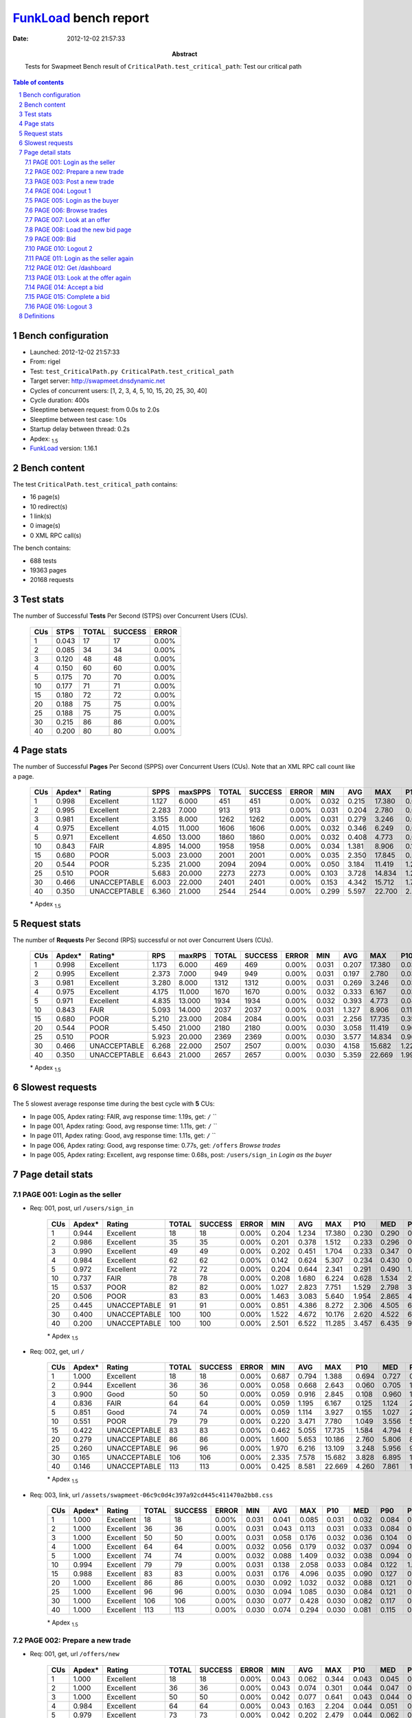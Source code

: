 ======================
FunkLoad_ bench report
======================


:date: 2012-12-02 21:57:33
:abstract: Tests for Swapmeet
           Bench result of ``CriticalPath.test_critical_path``: 
           Test our critical path

.. _FunkLoad: http://funkload.nuxeo.org/
.. sectnum::    :depth: 2
.. contents:: Table of contents
.. |APDEXT| replace:: \ :sub:`1.5`

Bench configuration
-------------------

* Launched: 2012-12-02 21:57:33
* From: rigel
* Test: ``test_CriticalPath.py CriticalPath.test_critical_path``
* Target server: http://swapmeet.dnsdynamic.net
* Cycles of concurrent users: [1, 2, 3, 4, 5, 10, 15, 20, 25, 30, 40]
* Cycle duration: 400s
* Sleeptime between request: from 0.0s to 2.0s
* Sleeptime between test case: 1.0s
* Startup delay between thread: 0.2s
* Apdex: |APDEXT|
* FunkLoad_ version: 1.16.1


Bench content
-------------

The test ``CriticalPath.test_critical_path`` contains: 

* 16 page(s)
* 10 redirect(s)
* 1 link(s)
* 0 image(s)
* 0 XML RPC call(s)

The bench contains:

* 688 tests
* 19363 pages
* 20168 requests


Test stats
----------

The number of Successful **Tests** Per Second (STPS) over Concurrent Users (CUs).

 .. image:: tests.png

 ================== ================== ================== ================== ==================
                CUs               STPS              TOTAL            SUCCESS              ERROR
 ================== ================== ================== ================== ==================
                  1              0.043                 17                 17             0.00%
                  2              0.085                 34                 34             0.00%
                  3              0.120                 48                 48             0.00%
                  4              0.150                 60                 60             0.00%
                  5              0.175                 70                 70             0.00%
                 10              0.177                 71                 71             0.00%
                 15              0.180                 72                 72             0.00%
                 20              0.188                 75                 75             0.00%
                 25              0.188                 75                 75             0.00%
                 30              0.215                 86                 86             0.00%
                 40              0.200                 80                 80             0.00%
 ================== ================== ================== ================== ==================



Page stats
----------

The number of Successful **Pages** Per Second (SPPS) over Concurrent Users (CUs).
Note that an XML RPC call count like a page.

 .. image:: pages_spps.png
 .. image:: pages.png

 ================== ================== ================== ================== ================== ================== ================== ================== ================== ================== ================== ================== ================== ================== ==================
                CUs             Apdex*             Rating               SPPS            maxSPPS              TOTAL            SUCCESS              ERROR                MIN                AVG                MAX                P10                MED                P90                P95
 ================== ================== ================== ================== ================== ================== ================== ================== ================== ================== ================== ================== ================== ================== ==================
                  1              0.998          Excellent              1.127              6.000                451                451             0.00%              0.032              0.215             17.380              0.035              0.054              0.696              0.767
                  2              0.995          Excellent              2.283              7.000                913                913             0.00%              0.031              0.204              2.780              0.036              0.065              0.493              0.876
                  3              0.981          Excellent              3.155              8.000               1262               1262             0.00%              0.031              0.279              3.246              0.037              0.081              0.823              1.341
                  4              0.975          Excellent              4.015             11.000               1606               1606             0.00%              0.032              0.346              6.249              0.041              0.125              1.022              1.523
                  5              0.971          Excellent              4.650             13.000               1860               1860             0.00%              0.032              0.408              4.773              0.045              0.170              1.150              1.669
                 10              0.843               FAIR              4.895             14.000               1958               1958             0.00%              0.034              1.381              8.906              0.142              0.888              3.508              4.989
                 15              0.680               POOR              5.003             23.000               2001               2001             0.00%              0.035              2.350             17.845              0.522              1.828              4.866              6.527
                 20              0.544               POOR              5.235             21.000               2094               2094             0.00%              0.050              3.184             11.419              1.252              2.701              5.869              7.342
                 25              0.510               POOR              5.683             20.000               2273               2273             0.00%              0.103              3.728             14.834              1.255              3.257              7.012              8.215
                 30              0.466       UNACCEPTABLE              6.003             22.000               2401               2401             0.00%              0.153              4.342             15.712              1.729              3.980              7.343              8.992
                 40              0.350       UNACCEPTABLE              6.360             21.000               2544               2544             0.00%              0.299              5.597             22.700              2.297              4.890              9.710             11.018
 ================== ================== ================== ================== ================== ================== ================== ================== ================== ================== ================== ================== ================== ================== ==================

 \* Apdex |APDEXT|

Request stats
-------------

The number of **Requests** Per Second (RPS) successful or not over Concurrent Users (CUs).

 .. image:: requests_rps.png
 .. image:: requests.png

 ================== ================== ================== ================== ================== ================== ================== ================== ================== ================== ================== ================== ================== ================== ==================
                CUs             Apdex*            Rating*                RPS             maxRPS              TOTAL            SUCCESS              ERROR                MIN                AVG                MAX                P10                MED                P90                P95
 ================== ================== ================== ================== ================== ================== ================== ================== ================== ================== ================== ================== ================== ================== ==================
                  1              0.998          Excellent              1.173              6.000                469                469             0.00%              0.031              0.207             17.380              0.034              0.053              0.693              0.750
                  2              0.995          Excellent              2.373              7.000                949                949             0.00%              0.031              0.197              2.780              0.035              0.062              0.481              0.872
                  3              0.981          Excellent              3.280              8.000               1312               1312             0.00%              0.031              0.269              3.246              0.036              0.074              0.781              1.326
                  4              0.975          Excellent              4.175             11.000               1670               1670             0.00%              0.032              0.333              6.167              0.039              0.119              0.976              1.503
                  5              0.971          Excellent              4.835             13.000               1934               1934             0.00%              0.032              0.393              4.773              0.042              0.155              1.119              1.606
                 10              0.843               FAIR              5.093             14.000               2037               2037             0.00%              0.031              1.327              8.906              0.114              0.840              3.382              4.949
                 15              0.680               POOR              5.210             23.000               2084               2084             0.00%              0.031              2.256             17.735              0.354              1.764              4.718              6.332
                 20              0.544               POOR              5.450             21.000               2180               2180             0.00%              0.030              3.058             11.419              0.969              2.640              5.758              7.320
                 25              0.510               POOR              5.923             20.000               2369               2369             0.00%              0.030              3.577             14.834              0.962              3.145              6.946              8.087
                 30              0.466       UNACCEPTABLE              6.268             22.000               2507               2507             0.00%              0.030              4.158             15.682              1.221              3.870              7.276              8.874
                 40              0.350       UNACCEPTABLE              6.643             21.000               2657               2657             0.00%              0.030              5.359             22.669              1.993              4.762              9.665             10.984
 ================== ================== ================== ================== ================== ================== ================== ================== ================== ================== ================== ================== ================== ================== ==================

 \* Apdex |APDEXT|

Slowest requests
----------------

The 5 slowest average response time during the best cycle with **5** CUs:

* In page 005, Apdex rating: FAIR, avg response time: 1.19s, get: ``/``
  ``
* In page 001, Apdex rating: Good, avg response time: 1.11s, get: ``/``
  ``
* In page 011, Apdex rating: Good, avg response time: 1.11s, get: ``/``
  ``
* In page 006, Apdex rating: Good, avg response time: 0.77s, get: ``/offers``
  `Browse trades`
* In page 005, Apdex rating: Excellent, avg response time: 0.68s, post: ``/users/sign_in``
  `Login as the buyer`

Page detail stats
-----------------


PAGE 001: Login as the seller
~~~~~~~~~~~~~~~~~~~~~~~~~~~~~

* Req: 001, post, url ``/users/sign_in``

     .. image:: request_001.001.png

     ================== ================== ================== ================== ================== ================== ================== ================== ================== ================== ================== ================== ==================
                    CUs             Apdex*             Rating              TOTAL            SUCCESS              ERROR                MIN                AVG                MAX                P10                MED                P90                P95
     ================== ================== ================== ================== ================== ================== ================== ================== ================== ================== ================== ================== ==================
                      1              0.944          Excellent                 18                 18             0.00%              0.204              1.234             17.380              0.230              0.290              0.419             17.380
                      2              0.986          Excellent                 35                 35             0.00%              0.201              0.378              1.512              0.233              0.296              0.481              0.613
                      3              0.990          Excellent                 49                 49             0.00%              0.202              0.451              1.704              0.233              0.347              0.942              0.997
                      4              0.984          Excellent                 62                 62             0.00%              0.142              0.624              5.307              0.234              0.430              0.933              1.113
                      5              0.972          Excellent                 72                 72             0.00%              0.204              0.644              2.341              0.291              0.490              1.172              1.522
                     10              0.737               FAIR                 78                 78             0.00%              0.208              1.680              6.224              0.628              1.534              2.916              3.287
                     15              0.537               POOR                 82                 82             0.00%              1.027              2.823              7.751              1.529              2.798              3.952              4.691
                     20              0.506               POOR                 83                 83             0.00%              1.463              3.083              5.640              1.954              2.865              4.423              4.816
                     25              0.445       UNACCEPTABLE                 91                 91             0.00%              0.851              4.386              8.272              2.306              4.505              6.421              7.078
                     30              0.400       UNACCEPTABLE                100                100             0.00%              1.522              4.672             10.176              2.620              4.522              6.940              7.351
                     40              0.200       UNACCEPTABLE                100                100             0.00%              2.501              6.522             11.285              3.457              6.435              9.491             10.416
     ================== ================== ================== ================== ================== ================== ================== ================== ================== ================== ================== ================== ==================

     \* Apdex |APDEXT|
* Req: 002, get, url ``/``

     .. image:: request_001.002.png

     ================== ================== ================== ================== ================== ================== ================== ================== ================== ================== ================== ================== ==================
                    CUs             Apdex*             Rating              TOTAL            SUCCESS              ERROR                MIN                AVG                MAX                P10                MED                P90                P95
     ================== ================== ================== ================== ================== ================== ================== ================== ================== ================== ================== ================== ==================
                      1              1.000          Excellent                 18                 18             0.00%              0.687              0.794              1.388              0.694              0.727              0.955              1.388
                      2              0.944          Excellent                 36                 36             0.00%              0.058              0.668              2.643              0.060              0.705              1.552              1.649
                      3              0.900               Good                 50                 50             0.00%              0.059              0.916              2.845              0.108              0.960              1.878              2.466
                      4              0.836               FAIR                 64                 64             0.00%              0.059              1.195              6.167              0.125              1.124              2.052              2.379
                      5              0.851               Good                 74                 74             0.00%              0.059              1.114              3.927              0.155              1.027              2.613              3.083
                     10              0.551               POOR                 79                 79             0.00%              0.220              3.471              7.780              1.049              3.556              5.995              6.532
                     15              0.422       UNACCEPTABLE                 83                 83             0.00%              0.462              5.055             17.735              1.584              4.794              8.912             10.313
                     20              0.279       UNACCEPTABLE                 86                 86             0.00%              1.600              5.653             10.186              2.760              5.806              8.449              9.140
                     25              0.260       UNACCEPTABLE                 96                 96             0.00%              1.970              6.216             13.109              3.248              5.956              9.844             11.234
                     30              0.165       UNACCEPTABLE                106                106             0.00%              2.335              7.578             15.682              3.828              6.895             11.330             13.663
                     40              0.146       UNACCEPTABLE                113                113             0.00%              0.425              8.581             22.669              4.260              7.861             13.992             15.580
     ================== ================== ================== ================== ================== ================== ================== ================== ================== ================== ================== ================== ==================

     \* Apdex |APDEXT|
* Req: 003, link, url ``/assets/swapmeet-06c9c0d4c397a92cd445c411470a2bb8.css``

     .. image:: request_001.003.png

     ================== ================== ================== ================== ================== ================== ================== ================== ================== ================== ================== ================== ==================
                    CUs             Apdex*             Rating              TOTAL            SUCCESS              ERROR                MIN                AVG                MAX                P10                MED                P90                P95
     ================== ================== ================== ================== ================== ================== ================== ================== ================== ================== ================== ================== ==================
                      1              1.000          Excellent                 18                 18             0.00%              0.031              0.041              0.085              0.031              0.032              0.084              0.085
                      2              1.000          Excellent                 36                 36             0.00%              0.031              0.043              0.113              0.031              0.033              0.084              0.097
                      3              1.000          Excellent                 50                 50             0.00%              0.031              0.058              0.176              0.032              0.036              0.104              0.111
                      4              1.000          Excellent                 64                 64             0.00%              0.032              0.056              0.179              0.032              0.037              0.094              0.116
                      5              1.000          Excellent                 74                 74             0.00%              0.032              0.088              1.409              0.032              0.038              0.094              0.115
                     10              0.994          Excellent                 79                 79             0.00%              0.031              0.138              2.058              0.033              0.084              0.122              1.034
                     15              0.988          Excellent                 83                 83             0.00%              0.031              0.176              4.096              0.035              0.090              0.127              0.226
                     20              1.000          Excellent                 86                 86             0.00%              0.030              0.092              1.032              0.032              0.088              0.121              0.122
                     25              1.000          Excellent                 96                 96             0.00%              0.030              0.094              1.085              0.030              0.084              0.121              0.231
                     30              1.000          Excellent                106                106             0.00%              0.030              0.077              0.428              0.030              0.082              0.117              0.202
                     40              1.000          Excellent                113                113             0.00%              0.030              0.074              0.294              0.030              0.081              0.115              0.120
     ================== ================== ================== ================== ================== ================== ================== ================== ================== ================== ================== ================== ==================

     \* Apdex |APDEXT|

PAGE 002: Prepare a new trade
~~~~~~~~~~~~~~~~~~~~~~~~~~~~~

* Req: 001, get, url ``/offers/new``

     .. image:: request_002.001.png

     ================== ================== ================== ================== ================== ================== ================== ================== ================== ================== ================== ================== ==================
                    CUs             Apdex*             Rating              TOTAL            SUCCESS              ERROR                MIN                AVG                MAX                P10                MED                P90                P95
     ================== ================== ================== ================== ================== ================== ================== ================== ================== ================== ================== ================== ==================
                      1              1.000          Excellent                 18                 18             0.00%              0.043              0.062              0.344              0.043              0.045              0.050              0.344
                      2              1.000          Excellent                 36                 36             0.00%              0.043              0.074              0.301              0.044              0.047              0.202              0.219
                      3              1.000          Excellent                 50                 50             0.00%              0.042              0.077              0.641              0.043              0.044              0.120              0.150
                      4              0.984          Excellent                 64                 64             0.00%              0.043              0.163              2.204              0.044              0.051              0.300              0.413
                      5              0.979          Excellent                 73                 73             0.00%              0.042              0.202              2.479              0.044              0.062              0.274              0.764
                     10              0.963          Excellent                 80                 80             0.00%              0.044              0.730              2.897              0.150              0.652              1.489              1.960
                     15              0.738               FAIR                 84                 84             0.00%              0.053              1.683              6.769              0.436              1.530              2.988              3.647
                     20              0.570               POOR                 86                 86             0.00%              0.295              2.534              5.698              1.278              2.446              3.780              4.629
                     25              0.560               POOR                100                100             0.00%              0.524              3.069              7.604              1.133              2.714              5.944              6.676
                     30              0.403       UNACCEPTABLE                108                108             0.00%              1.187              4.596             10.218              2.267              4.481              7.171              7.498
                     40              0.297       UNACCEPTABLE                118                118             0.00%              1.191              6.360             16.170              3.010              5.338             11.093             13.547
     ================== ================== ================== ================== ================== ================== ================== ================== ================== ================== ================== ================== ==================

     \* Apdex |APDEXT|

PAGE 003: Post a new trade
~~~~~~~~~~~~~~~~~~~~~~~~~~

* Req: 001, post, url ``/offers``

     .. image:: request_003.001.png

     ================== ================== ================== ================== ================== ================== ================== ================== ================== ================== ================== ================== ==================
                    CUs             Apdex*             Rating              TOTAL            SUCCESS              ERROR                MIN                AVG                MAX                P10                MED                P90                P95
     ================== ================== ================== ================== ================== ================== ================== ================== ================== ================== ================== ================== ==================
                      1              1.000          Excellent                 18                 18             0.00%              0.056              0.131              0.666              0.056              0.062              0.247              0.666
                      2              1.000          Excellent                 36                 36             0.00%              0.055              0.123              0.807              0.057              0.062              0.237              0.311
                      3              1.000          Excellent                 49                 49             0.00%              0.056              0.145              1.336              0.057              0.064              0.284              0.773
                      4              0.992          Excellent                 64                 64             0.00%              0.055              0.237              1.867              0.057              0.139              0.580              0.758
                      5              0.986          Excellent                 72                 72             0.00%              0.056              0.284              3.641              0.058              0.119              0.553              0.638
                     10              0.900               Good                 80                 80             0.00%              0.059              1.048              5.480              0.232              0.942              2.227              2.665
                     15              0.714               FAIR                 84                 84             0.00%              0.090              1.792              6.974              0.237              1.805              3.102              3.624
                     20              0.547               POOR                 85                 85             0.00%              0.361              2.768              7.055              1.478              2.572              4.313              4.988
                     25              0.540               POOR                100                100             0.00%              0.560              2.965              8.037              1.274              2.831              4.996              6.972
                     30              0.476       UNACCEPTABLE                104                104             0.00%              0.936              4.063              9.190              2.039              4.012              6.095              6.985
                     40              0.300       UNACCEPTABLE                120                120             0.00%              1.530              5.837             16.656              2.421              5.306              9.703             10.991
     ================== ================== ================== ================== ================== ================== ================== ================== ================== ================== ================== ================== ==================

     \* Apdex |APDEXT|
* Req: 002, get, url ``/offers/116269``

     .. image:: request_003.002.png

     ================== ================== ================== ================== ================== ================== ================== ================== ================== ================== ================== ================== ==================
                    CUs             Apdex*             Rating              TOTAL            SUCCESS              ERROR                MIN                AVG                MAX                P10                MED                P90                P95
     ================== ================== ================== ================== ================== ================== ================== ================== ================== ================== ================== ================== ==================
                      1              1.000          Excellent                 18                 18             0.00%              0.044              0.060              0.104              0.045              0.049              0.098              0.104
                      2              1.000          Excellent                 36                 36             0.00%              0.044              0.097              0.304              0.044              0.051              0.244              0.288
                      3              1.000          Excellent                 49                 49             0.00%              0.044              0.126              0.874              0.045              0.049              0.304              0.433
                      4              1.000          Excellent                 64                 64             0.00%              0.044              0.162              1.158              0.045              0.095              0.398              0.488
                      5              1.000          Excellent                 72                 72             0.00%              0.045              0.154              0.667              0.045              0.127              0.292              0.500
                     10              0.950          Excellent                 80                 80             0.00%              0.053              0.816              2.336              0.181              0.684              1.551              2.157
                     15              0.738               FAIR                 82                 82             0.00%              0.049              1.719              7.204              0.223              1.592              3.360              4.370
                     20              0.576               POOR                 85                 85             0.00%              0.117              2.829              7.897              1.200              2.736              4.972              5.375
                     25              0.595               POOR                100                100             0.00%              0.542              2.897              7.553              1.024              2.677              5.586              6.952
                     30              0.515               POOR                 98                 98             0.00%              0.710              3.519              8.311              1.258              3.305              6.241              7.052
                     40              0.358       UNACCEPTABLE                120                120             0.00%              0.406              5.046             13.401              1.964              4.258              9.523             10.204
     ================== ================== ================== ================== ================== ================== ================== ================== ================== ================== ================== ================== ==================

     \* Apdex |APDEXT|

PAGE 004: Logout 1
~~~~~~~~~~~~~~~~~~

* Req: 001, get, url ``/logout``

     .. image:: request_004.001.png

     ================== ================== ================== ================== ================== ================== ================== ================== ================== ================== ================== ================== ==================
                    CUs             Apdex*             Rating              TOTAL            SUCCESS              ERROR                MIN                AVG                MAX                P10                MED                P90                P95
     ================== ================== ================== ================== ================== ================== ================== ================== ================== ================== ================== ================== ==================
                      1              1.000          Excellent                 18                 18             0.00%              0.032              0.044              0.187              0.033              0.034              0.053              0.187
                      2              1.000          Excellent                 36                 36             0.00%              0.031              0.076              1.145              0.033              0.035              0.098              0.134
                      3              0.980          Excellent                 49                 49             0.00%              0.031              0.142              2.059              0.033              0.039              0.158              0.249
                      4              1.000          Excellent                 64                 64             0.00%              0.033              0.081              0.674              0.034              0.040              0.204              0.254
                      5              0.993          Excellent                 72                 72             0.00%              0.032              0.190              2.130              0.036              0.072              0.465              0.618
                     10              0.937               Good                 79                 79             0.00%              0.034              0.710              3.541              0.096              0.422              1.817              2.589
                     15              0.759               FAIR                 81                 81             0.00%              0.035              1.658              6.897              0.103              1.383              3.023              4.543
                     20              0.639               POOR                 83                 83             0.00%              0.050              2.383              5.186              0.418              2.306              4.301              4.738
                     25              0.630               POOR                100                100             0.00%              0.165              2.588              7.596              0.664              2.367              5.551              6.838
                     30              0.582               POOR                 92                 92             0.00%              0.579              2.847              7.452              1.100              2.343              5.863              6.254
                     40              0.429       UNACCEPTABLE                120                120             0.00%              0.816              4.434             12.254              1.826              3.873              8.956              9.715
     ================== ================== ================== ================== ================== ================== ================== ================== ================== ================== ================== ================== ==================

     \* Apdex |APDEXT|
* Req: 002, get, url ``/login``

     .. image:: request_004.002.png

     ================== ================== ================== ================== ================== ================== ================== ================== ================== ================== ================== ================== ==================
                    CUs             Apdex*             Rating              TOTAL            SUCCESS              ERROR                MIN                AVG                MAX                P10                MED                P90                P95
     ================== ================== ================== ================== ================== ================== ================== ================== ================== ================== ================== ================== ==================
                      1              1.000          Excellent                 18                 18             0.00%              0.034              0.038              0.050              0.035              0.036              0.046              0.050
                      2              1.000          Excellent                 36                 36             0.00%              0.033              0.069              0.377              0.034              0.037              0.188              0.282
                      3              1.000          Excellent                 49                 49             0.00%              0.034              0.108              1.056              0.035              0.043              0.251              0.381
                      4              1.000          Excellent                 64                 64             0.00%              0.035              0.098              0.403              0.035              0.046              0.227              0.306
                      5              1.000          Excellent                 72                 72             0.00%              0.035              0.169              1.276              0.037              0.108              0.367              0.552
                     10              0.981          Excellent                 79                 79             0.00%              0.045              0.579              1.957              0.108              0.396              1.326              1.472
                     15              0.765               FAIR                 81                 81             0.00%              0.037              1.578              6.758              0.154              1.409              3.520              4.203
                     20              0.648               POOR                 81                 81             0.00%              0.052              2.239              5.904              0.571              2.133              4.045              4.790
                     25              0.670               POOR                100                100             0.00%              0.246              2.448              7.398              0.710              2.154              4.840              5.439
                     30              0.561               POOR                 90                 90             0.00%              0.334              2.928              7.885              1.132              2.685              5.761              6.374
                     40              0.358       UNACCEPTABLE                120                120             0.00%              1.448              4.795             11.168              1.985              3.934              9.665              9.984
     ================== ================== ================== ================== ================== ================== ================== ================== ================== ================== ================== ================== ==================

     \* Apdex |APDEXT|

PAGE 005: Login as the buyer
~~~~~~~~~~~~~~~~~~~~~~~~~~~~

* Req: 001, post, url ``/users/sign_in``

     .. image:: request_005.001.png

     ================== ================== ================== ================== ================== ================== ================== ================== ================== ================== ================== ================== ==================
                    CUs             Apdex*             Rating              TOTAL            SUCCESS              ERROR                MIN                AVG                MAX                P10                MED                P90                P95
     ================== ================== ================== ================== ================== ================== ================== ================== ================== ================== ================== ================== ==================
                      1              1.000          Excellent                 18                 18             0.00%              0.231              0.284              0.420              0.233              0.290              0.302              0.420
                      2              1.000          Excellent                 36                 36             0.00%              0.218              0.351              1.014              0.231              0.300              0.544              0.718
                      3              1.000          Excellent                 49                 49             0.00%              0.203              0.404              1.371              0.234              0.335              0.710              0.911
                      4              0.945          Excellent                 64                 64             0.00%              0.142              0.648              2.507              0.235              0.435              1.524              2.088
                      5              0.965          Excellent                 72                 72             0.00%              0.232              0.678              2.390              0.254              0.504              1.321              1.515
                     10              0.753               FAIR                 79                 79             0.00%              0.439              1.634              3.656              0.785              1.497              2.595              3.085
                     15              0.519               POOR                 80                 80             0.00%              1.106              2.973              8.033              1.533              2.735              4.437              6.332
                     20              0.487       UNACCEPTABLE                 80                 80             0.00%              0.488              3.633              6.548              2.216              3.571              5.522              5.978
                     25              0.449       UNACCEPTABLE                 98                 98             0.00%              0.985              4.252              8.702              2.324              4.096              6.982              7.870
                     30              0.367       UNACCEPTABLE                 90                 90             0.00%              1.946              5.271             14.377              3.411              4.953              7.575              8.276
                     40              0.252       UNACCEPTABLE                119                119             0.00%              2.538              6.455             12.229              3.430              5.943             10.405             11.477
     ================== ================== ================== ================== ================== ================== ================== ================== ================== ================== ================== ================== ==================

     \* Apdex |APDEXT|
* Req: 002, get, url ``/``

     .. image:: request_005.002.png

     ================== ================== ================== ================== ================== ================== ================== ================== ================== ================== ================== ================== ==================
                    CUs             Apdex*             Rating              TOTAL            SUCCESS              ERROR                MIN                AVG                MAX                P10                MED                P90                P95
     ================== ================== ================== ================== ================== ================== ================== ================== ================== ================== ================== ================== ==================
                      1              1.000          Excellent                 18                 18             0.00%              0.660              0.744              0.893              0.666              0.733              0.890              0.893
                      2              0.972          Excellent                 36                 36             0.00%              0.058              0.839              2.780              0.063              0.835              1.430              1.580
                      3              0.898               Good                 49                 49             0.00%              0.062              0.919              2.601              0.069              0.840              1.963              2.256
                      4              0.922               Good                 64                 64             0.00%              0.058              0.757              2.734              0.086              0.784              1.565              1.862
                      5              0.847               FAIR                 72                 72             0.00%              0.059              1.187              4.773              0.121              1.075              2.288              3.044
                     10              0.423       UNACCEPTABLE                 78                 78             0.00%              0.163              4.469              8.251              1.829              4.564              6.676              7.355
                     15              0.362       UNACCEPTABLE                 76                 76             0.00%              0.228              5.579             17.704              1.400              5.114             11.915             12.812
                     20              0.206       UNACCEPTABLE                 80                 80             0.00%              1.154              6.689             11.419              2.314              7.169              9.975             10.911
                     25              0.270       UNACCEPTABLE                 98                 98             0.00%              0.576              5.855             14.112              2.356              5.941              9.186             10.434
                     30              0.194       UNACCEPTABLE                 90                 90             0.00%              0.562              6.786             13.342              2.861              6.652             11.050             11.601
                     40              0.198       UNACCEPTABLE                116                116             0.00%              0.645              7.934             17.355              3.788              7.243             13.091             14.571
     ================== ================== ================== ================== ================== ================== ================== ================== ================== ================== ================== ================== ==================

     \* Apdex |APDEXT|

PAGE 006: Browse trades
~~~~~~~~~~~~~~~~~~~~~~~

* Req: 001, get, url ``/offers``

     .. image:: request_006.001.png

     ================== ================== ================== ================== ================== ================== ================== ================== ================== ================== ================== ================== ==================
                    CUs             Apdex*             Rating              TOTAL            SUCCESS              ERROR                MIN                AVG                MAX                P10                MED                P90                P95
     ================== ================== ================== ================== ================== ================== ================== ================== ================== ================== ================== ================== ==================
                      1              1.000          Excellent                 17                 17             0.00%              0.057              0.084              0.280              0.057              0.060              0.185              0.280
                      2              0.986          Excellent                 36                 36             0.00%              0.058              0.228              2.220              0.059              0.073              0.717              0.874
                      3              0.949          Excellent                 49                 49             0.00%              0.057              0.569              2.839              0.060              0.286              1.775              2.098
                      4              0.913               Good                 63                 63             0.00%              0.059              0.810              3.310              0.060              0.284              1.947              2.839
                      5              0.931               Good                 72                 72             0.00%              0.058              0.775              2.468              0.061              0.781              1.729              2.071
                     10              0.526               POOR                 77                 77             0.00%              0.335              3.825              8.906              0.673              3.996              5.963              6.587
                     15              0.407       UNACCEPTABLE                 75                 75             0.00%              0.182              5.015             13.747              1.297              4.863              8.732             12.396
                     20              0.181       UNACCEPTABLE                 80                 80             0.00%              0.907              6.516             10.859              2.593              7.138              9.520             10.054
                     25              0.209       UNACCEPTABLE                 98                 98             0.00%              1.157              6.308             12.514              2.203              6.789              9.703             10.791
                     30              0.183       UNACCEPTABLE                 90                 90             0.00%              2.024              6.652             14.811              3.042              6.937             10.347             11.686
                     40              0.221       UNACCEPTABLE                113                113             0.00%              2.186              7.437             16.540              3.754              6.778             12.712             13.617
     ================== ================== ================== ================== ================== ================== ================== ================== ================== ================== ================== ================== ==================

     \* Apdex |APDEXT|

PAGE 007: Look at an offer
~~~~~~~~~~~~~~~~~~~~~~~~~~

* Req: 001, get, url ``/offers/116267``

     .. image:: request_007.001.png

     ================== ================== ================== ================== ================== ================== ================== ================== ================== ================== ================== ================== ==================
                    CUs             Apdex*             Rating              TOTAL            SUCCESS              ERROR                MIN                AVG                MAX                P10                MED                P90                P95
     ================== ================== ================== ================== ================== ================== ================== ================== ================== ================== ================== ================== ==================
                      1              1.000          Excellent                 17                 17             0.00%              0.044              0.059              0.237              0.044              0.045              0.067              0.237
                      2              1.000          Excellent                 35                 35             0.00%              0.043              0.058              0.240              0.044              0.048              0.062              0.148
                      3              0.990          Excellent                 49                 49             0.00%              0.043              0.116              1.863              0.045              0.049              0.263              0.276
                      4              0.992          Excellent                 63                 63             0.00%              0.044              0.118              1.653              0.045              0.057              0.220              0.277
                      5              0.986          Excellent                 72                 72             0.00%              0.045              0.220              2.414              0.046              0.118              0.369              0.770
                     10              0.903               Good                 77                 77             0.00%              0.047              0.894              3.772              0.126              0.665              1.960              2.466
                     15              0.727               FAIR                 75                 75             0.00%              0.072              1.713              6.121              0.400              1.591              3.087              3.822
                     20              0.556               POOR                 80                 80             0.00%              0.796              2.895              5.324              1.413              2.879              4.358              4.936
                     25              0.495       UNACCEPTABLE                 91                 91             0.00%              0.912              3.376              7.405              1.524              3.042              6.250              6.926
                     30              0.450       UNACCEPTABLE                 90                 90             0.00%              0.975              4.231              7.607              2.207              4.334              6.659              7.128
                     40              0.333       UNACCEPTABLE                111                111             0.00%              2.002              5.294             10.664              3.239              4.757              8.057              8.339
     ================== ================== ================== ================== ================== ================== ================== ================== ================== ================== ================== ================== ==================

     \* Apdex |APDEXT|

PAGE 008: Load the new bid page
~~~~~~~~~~~~~~~~~~~~~~~~~~~~~~~

* Req: 001, get, url ``/offers/116267/bid``

     .. image:: request_008.001.png

     ================== ================== ================== ================== ================== ================== ================== ================== ================== ================== ================== ================== ==================
                    CUs             Apdex*             Rating              TOTAL            SUCCESS              ERROR                MIN                AVG                MAX                P10                MED                P90                P95
     ================== ================== ================== ================== ================== ================== ================== ================== ================== ================== ================== ================== ==================
                      1              1.000          Excellent                 17                 17             0.00%              0.047              0.050              0.058              0.047              0.049              0.052              0.058
                      2              1.000          Excellent                 35                 35             0.00%              0.046              0.076              0.317              0.048              0.051              0.116              0.240
                      3              0.990          Excellent                 49                 49             0.00%              0.046              0.115              1.812              0.048              0.050              0.179              0.221
                      4              0.992          Excellent                 63                 63             0.00%              0.046              0.161              1.998              0.047              0.053              0.211              0.428
                      5              0.993          Excellent                 71                 71             0.00%              0.047              0.196              2.081              0.049              0.105              0.429              0.514
                     10              0.935               Good                 77                 77             0.00%              0.048              0.775              2.722              0.131              0.644              1.593              2.257
                     15              0.713               FAIR                 75                 75             0.00%              0.348              1.870              6.977              0.585              1.569              3.214              3.838
                     20              0.531               POOR                 80                 80             0.00%              0.902              2.822              7.280              1.718              2.585              4.249              4.720
                     25              0.533               POOR                 90                 90             0.00%              0.542              3.316              8.215              1.273              3.094              5.751              6.865
                     30              0.483       UNACCEPTABLE                 90                 90             0.00%              0.855              4.238              7.723              2.391              4.358              5.924              6.876
                     40              0.301       UNACCEPTABLE                108                108             0.00%              2.319              5.825             14.606              3.234              5.095             10.631             11.105
     ================== ================== ================== ================== ================== ================== ================== ================== ================== ================== ================== ================== ==================

     \* Apdex |APDEXT|

PAGE 009: Bid
~~~~~~~~~~~~~

* Req: 001, post, url ``/offers/116267/bid``

     .. image:: request_009.001.png

     ================== ================== ================== ================== ================== ================== ================== ================== ================== ================== ================== ================== ==================
                    CUs             Apdex*             Rating              TOTAL            SUCCESS              ERROR                MIN                AVG                MAX                P10                MED                P90                P95
     ================== ================== ================== ================== ================== ================== ================== ================== ================== ================== ================== ================== ==================
                      1              1.000          Excellent                 17                 17             0.00%              0.063              0.169              1.027              0.064              0.066              0.304              1.027
                      2              1.000          Excellent                 35                 35             0.00%              0.063              0.122              0.372              0.065              0.074              0.232              0.290
                      3              1.000          Excellent                 48                 48             0.00%              0.063              0.188              1.259              0.064              0.127              0.361              0.514
                      4              0.968          Excellent                 62                 62             0.00%              0.064              0.340              2.271              0.066              0.185              0.647              2.047
                      5              0.993          Excellent                 71                 71             0.00%              0.065              0.317              2.491              0.067              0.184              0.603              0.781
                     10              0.862               Good                 76                 76             0.00%              0.068              1.151              4.474              0.250              0.879              2.662              2.980
                     15              0.600               POOR                 75                 75             0.00%              0.239              2.411              5.385              1.079              2.341              3.695              4.024
                     20              0.544               POOR                 80                 80             0.00%              0.705              3.186              6.479              1.644              3.062              5.285              5.890
                     25              0.449       UNACCEPTABLE                 89                 89             0.00%              1.112              4.061              8.360              2.055              3.999              6.321              6.705
                     30              0.456       UNACCEPTABLE                 90                 90             0.00%              1.151              4.567              7.603              2.900              4.706              6.328              6.904
                     40              0.275       UNACCEPTABLE                100                100             0.00%              2.001              5.859             12.157              3.025              5.307              9.059              9.889
     ================== ================== ================== ================== ================== ================== ================== ================== ================== ================== ================== ================== ==================

     \* Apdex |APDEXT|
* Req: 002, get, url ``/offers/116267``

     .. image:: request_009.002.png

     ================== ================== ================== ================== ================== ================== ================== ================== ================== ================== ================== ================== ==================
                    CUs             Apdex*             Rating              TOTAL            SUCCESS              ERROR                MIN                AVG                MAX                P10                MED                P90                P95
     ================== ================== ================== ================== ================== ================== ================== ================== ================== ================== ================== ================== ==================
                      1              1.000          Excellent                 17                 17             0.00%              0.048              0.080              0.208              0.049              0.054              0.181              0.208
                      2              1.000          Excellent                 35                 35             0.00%              0.048              0.073              0.146              0.049              0.056              0.115              0.135
                      3              0.990          Excellent                 48                 48             0.00%              0.047              0.156              2.151              0.049              0.084              0.270              0.288
                      4              0.975          Excellent                 61                 61             0.00%              0.050              0.282              2.782              0.051              0.120              0.468              0.836
                      5              0.993          Excellent                 71                 71             0.00%              0.050              0.257              2.250              0.052              0.135              0.507              0.888
                     10              0.926               Good                 74                 74             0.00%              0.053              0.835              3.179              0.136              0.490              2.063              2.757
                     15              0.733               FAIR                 75                 75             0.00%              0.233              1.742              3.987              0.686              1.621              3.335              3.686
                     20              0.537               POOR                 80                 80             0.00%              0.415              3.188              5.942              1.838              3.089              4.948              5.416
                     25              0.448       UNACCEPTABLE                 87                 87             0.00%              1.199              3.930              8.736              2.009              3.357              6.173              6.822
                     30              0.450       UNACCEPTABLE                 90                 90             0.00%              0.931              4.310              8.352              2.479              4.471              6.442              7.166
                     40              0.370       UNACCEPTABLE                 96                 96             0.00%              0.528              5.029             13.124              2.331              4.762              8.442              9.740
     ================== ================== ================== ================== ================== ================== ================== ================== ================== ================== ================== ================== ==================

     \* Apdex |APDEXT|

PAGE 010: Logout 2
~~~~~~~~~~~~~~~~~~

* Req: 001, get, url ``/logout``

     .. image:: request_010.001.png

     ================== ================== ================== ================== ================== ================== ================== ================== ================== ================== ================== ================== ==================
                    CUs             Apdex*             Rating              TOTAL            SUCCESS              ERROR                MIN                AVG                MAX                P10                MED                P90                P95
     ================== ================== ================== ================== ================== ================== ================== ================== ================== ================== ================== ================== ==================
                      1              1.000          Excellent                 17                 17             0.00%              0.032              0.042              0.153              0.033              0.034              0.048              0.153
                      2              1.000          Excellent                 35                 35             0.00%              0.031              0.052              0.190              0.032              0.035              0.094              0.149
                      3              0.990          Excellent                 48                 48             0.00%              0.032              0.100              1.901              0.033              0.035              0.137              0.265
                      4              1.000          Excellent                 60                 60             0.00%              0.032              0.120              1.488              0.034              0.041              0.252              0.413
                      5              0.986          Excellent                 71                 71             0.00%              0.033              0.158              1.882              0.035              0.070              0.369              0.570
                     10              0.899               Good                 74                 74             0.00%              0.036              0.729              2.557              0.055              0.501              1.889              2.108
                     15              0.820               FAIR                 75                 75             0.00%              0.038              1.401              3.302              0.268              1.324              2.915              3.174
                     20              0.606               POOR                 80                 80             0.00%              0.244              2.343              5.895              1.147              2.197              4.021              4.923
                     25              0.559               POOR                 85                 85             0.00%              0.185              2.802              7.726              1.166              2.465              4.727              6.445
                     30              0.539               POOR                 90                 90             0.00%              0.168              3.251              7.541              1.090              3.110              5.668              6.155
                     40              0.471       UNACCEPTABLE                 86                 86             0.00%              1.500              3.558              9.231              1.867              3.342              5.705              6.327
     ================== ================== ================== ================== ================== ================== ================== ================== ================== ================== ================== ================== ==================

     \* Apdex |APDEXT|
* Req: 002, get, url ``/login``

     .. image:: request_010.002.png

     ================== ================== ================== ================== ================== ================== ================== ================== ================== ================== ================== ================== ==================
                    CUs             Apdex*             Rating              TOTAL            SUCCESS              ERROR                MIN                AVG                MAX                P10                MED                P90                P95
     ================== ================== ================== ================== ================== ================== ================== ================== ================== ================== ================== ================== ==================
                      1              1.000          Excellent                 17                 17             0.00%              0.034              0.038              0.060              0.035              0.036              0.046              0.060
                      2              1.000          Excellent                 35                 35             0.00%              0.034              0.098              1.039              0.035              0.042              0.191              0.263
                      3              1.000          Excellent                 48                 48             0.00%              0.034              0.099              1.042              0.035              0.038              0.292              0.307
                      4              0.992          Excellent                 60                 60             0.00%              0.035              0.144              2.153              0.037              0.048              0.284              0.521
                      5              0.993          Excellent                 71                 71             0.00%              0.035              0.155              2.027              0.036              0.099              0.267              0.455
                     10              0.959          Excellent                 74                 74             0.00%              0.038              0.509              2.542              0.113              0.263              1.311              1.873
                     15              0.847               FAIR                 75                 75             0.00%              0.102              1.264              4.359              0.360              1.019              2.194              3.284
                     20              0.631               POOR                 80                 80             0.00%              0.402              2.147              5.281              1.116              1.913              3.420              4.255
                     25              0.595               POOR                 84                 84             0.00%              0.244              2.579              8.291              0.650              2.484              4.196              4.838
                     30              0.544               POOR                 90                 90             0.00%              0.321              3.151              7.368              1.209              2.998              5.412              6.201
                     40              0.452       UNACCEPTABLE                 84                 84             0.00%              0.938              3.741             11.529              1.864              3.428              6.459              7.356
     ================== ================== ================== ================== ================== ================== ================== ================== ================== ================== ================== ================== ==================

     \* Apdex |APDEXT|

PAGE 011: Login as the seller again
~~~~~~~~~~~~~~~~~~~~~~~~~~~~~~~~~~~

* Req: 001, post, url ``/users/sign_in``

     .. image:: request_011.001.png

     ================== ================== ================== ================== ================== ================== ================== ================== ================== ================== ================== ================== ==================
                    CUs             Apdex*             Rating              TOTAL            SUCCESS              ERROR                MIN                AVG                MAX                P10                MED                P90                P95
     ================== ================== ================== ================== ================== ================== ================== ================== ================== ================== ================== ================== ==================
                      1              1.000          Excellent                 17                 17             0.00%              0.200              0.266              0.299              0.201              0.272              0.297              0.299
                      2              1.000          Excellent                 35                 35             0.00%              0.204              0.347              0.675              0.235              0.294              0.486              0.584
                      3              0.958          Excellent                 48                 48             0.00%              0.228              0.544              3.246              0.237              0.343              0.806              2.055
                      4              1.000          Excellent                 60                 60             0.00%              0.200              0.412              1.399              0.231              0.336              0.666              0.976
                      5              1.000          Excellent                 71                 71             0.00%              0.202              0.571              1.299              0.267              0.501              1.120              1.229
                     10              0.736               FAIR                 74                 74             0.00%              0.295              1.569              4.228              0.593              1.577              2.264              3.221
                     15              0.547               POOR                 75                 75             0.00%              0.703              2.503              4.920              1.544              2.485              3.541              3.954
                     20              0.481       UNACCEPTABLE                 80                 80             0.00%              1.440              3.697              7.050              2.303              3.544              5.643              6.014
                     25              0.387       UNACCEPTABLE                 84                 84             0.00%              1.495              4.772              9.793              2.659              4.476              7.522              7.788
                     30              0.356       UNACCEPTABLE                 90                 90             0.00%              1.424              5.341             12.109              3.253              5.325              7.683              8.306
                     40              0.237       UNACCEPTABLE                 80                 80             0.00%              3.088              6.174             10.641              3.700              6.106              9.537              9.941
     ================== ================== ================== ================== ================== ================== ================== ================== ================== ================== ================== ================== ==================

     \* Apdex |APDEXT|
* Req: 002, get, url ``/``

     .. image:: request_011.002.png

     ================== ================== ================== ================== ================== ================== ================== ================== ================== ================== ================== ================== ==================
                    CUs             Apdex*             Rating              TOTAL            SUCCESS              ERROR                MIN                AVG                MAX                P10                MED                P90                P95
     ================== ================== ================== ================== ================== ================== ================== ================== ================== ================== ================== ================== ==================
                      1              1.000          Excellent                 17                 17             0.00%              0.662              0.744              0.953              0.665              0.729              0.873              0.953
                      2              0.986          Excellent                 35                 35             0.00%              0.059              0.761              1.531              0.080              0.782              1.389              1.435
                      3              0.927               Good                 48                 48             0.00%              0.058              0.741              2.494              0.061              0.753              1.623              1.755
                      4              0.900               Good                 60                 60             0.00%              0.059              0.958              3.156              0.112              0.984              1.748              2.321
                      5              0.859               Good                 71                 71             0.00%              0.057              1.105              3.715              0.112              1.139              2.109              2.499
                     10              0.555               POOR                 73                 73             0.00%              0.060              3.394              7.483              0.796              3.436              5.966              6.976
                     15              0.373       UNACCEPTABLE                 75                 75             0.00%              0.245              4.548              8.764              1.764              4.650              7.301              7.721
                     20              0.306       UNACCEPTABLE                 80                 80             0.00%              1.403              5.435              9.065              3.124              5.539              7.673              8.217
                     25              0.183       UNACCEPTABLE                 82                 82             0.00%              1.788              6.954             14.834              3.509              6.944              9.704             10.338
                     30              0.250       UNACCEPTABLE                 90                 90             0.00%              3.011              6.743             13.797              3.981              6.021             10.898             11.564
                     40              0.194       UNACCEPTABLE                 80                 80             0.00%              1.192              7.343             13.881              4.329              6.768             11.831             12.954
     ================== ================== ================== ================== ================== ================== ================== ================== ================== ================== ================== ================== ==================

     \* Apdex |APDEXT|

PAGE 012: Get /dashboard
~~~~~~~~~~~~~~~~~~~~~~~~

* Req: 001, get, url ``/dashboard``

     .. image:: request_012.001.png

     ================== ================== ================== ================== ================== ================== ================== ================== ================== ================== ================== ================== ==================
                    CUs             Apdex*             Rating              TOTAL            SUCCESS              ERROR                MIN                AVG                MAX                P10                MED                P90                P95
     ================== ================== ================== ================== ================== ================== ================== ================== ================== ================== ================== ================== ==================
                      1              1.000          Excellent                 17                 17             0.00%              0.054              0.121              0.262              0.055              0.128              0.227              0.262
                      2              1.000          Excellent                 35                 35             0.00%              0.053              0.148              0.392              0.060              0.121              0.294              0.312
                      3              0.979          Excellent                 48                 48             0.00%              0.057              0.303              2.302              0.061              0.150              0.781              1.404
                      4              0.967          Excellent                 60                 60             0.00%              0.054              0.352              2.221              0.067              0.155              0.896              1.929
                      5              0.979          Excellent                 71                 71             0.00%              0.053              0.320              2.175              0.065              0.167              0.716              0.869
                     10              0.778               FAIR                 72                 72             0.00%              0.062              1.335              5.172              0.156              1.226              2.416              2.729
                     15              0.613               POOR                 75                 75             0.00%              0.287              2.505              8.273              0.739              2.466              4.135              4.481
                     20              0.512               POOR                 80                 80             0.00%              0.569              3.218              6.570              1.598              2.983              5.024              6.029
                     25              0.467       UNACCEPTABLE                 75                 75             0.00%              1.288              3.993              9.386              2.116              3.689              5.936              8.018
                     30              0.367       UNACCEPTABLE                 90                 90             0.00%              0.938              5.084              9.496              3.075              4.809              7.732              8.070
                     40              0.175       UNACCEPTABLE                 80                 80             0.00%              2.152              6.978             12.026              3.978              6.987              9.634             11.135
     ================== ================== ================== ================== ================== ================== ================== ================== ================== ================== ================== ================== ==================

     \* Apdex |APDEXT|

PAGE 013: Look at the offer again
~~~~~~~~~~~~~~~~~~~~~~~~~~~~~~~~~

* Req: 001, get, url ``/offers/116267``

     .. image:: request_013.001.png

     ================== ================== ================== ================== ================== ================== ================== ================== ================== ================== ================== ================== ==================
                    CUs             Apdex*             Rating              TOTAL            SUCCESS              ERROR                MIN                AVG                MAX                P10                MED                P90                P95
     ================== ================== ================== ================== ================== ================== ================== ================== ================== ================== ================== ================== ==================
                      1              1.000          Excellent                 17                 17             0.00%              0.047              0.061              0.241              0.047              0.049              0.058              0.241
                      2              1.000          Excellent                 35                 35             0.00%              0.048              0.078              0.304              0.048              0.053              0.164              0.244
                      3              0.990          Excellent                 48                 48             0.00%              0.047              0.171              2.062              0.049              0.053              0.278              0.874
                      4              0.983          Excellent                 60                 60             0.00%              0.048              0.249              2.313              0.050              0.085              0.626              1.200
                      5              0.965          Excellent                 71                 71             0.00%              0.048              0.370              2.325              0.050              0.150              1.020              1.633
                     10              0.951          Excellent                 72                 72             0.00%              0.048              0.807              3.030              0.055              0.791              1.440              2.005
                     15              0.720               FAIR                 75                 75             0.00%              0.152              1.726              5.412              0.490              1.659              2.949              3.921
                     20              0.569               POOR                 80                 80             0.00%              0.615              2.469              5.401              1.209              2.321              3.886              4.147
                     25              0.540               POOR                 75                 75             0.00%              0.338              2.873              6.937              1.027              2.691              4.960              5.908
                     30              0.467       UNACCEPTABLE                 90                 90             0.00%              0.260              3.888              9.338              1.975              3.687              6.594              7.255
                     40              0.275       UNACCEPTABLE                 80                 80             0.00%              0.388              6.008             11.998              2.804              5.787              9.859             10.984
     ================== ================== ================== ================== ================== ================== ================== ================== ================== ================== ================== ================== ==================

     \* Apdex |APDEXT|

PAGE 014: Accept a bid
~~~~~~~~~~~~~~~~~~~~~~

* Req: 001, post, url ``/offers/116267/accept/116268``

     .. image:: request_014.001.png

     ================== ================== ================== ================== ================== ================== ================== ================== ================== ================== ================== ================== ==================
                    CUs             Apdex*             Rating              TOTAL            SUCCESS              ERROR                MIN                AVG                MAX                P10                MED                P90                P95
     ================== ================== ================== ================== ================== ================== ================== ================== ================== ================== ================== ================== ==================
                      1              1.000          Excellent                 17                 17             0.00%              0.049              0.068              0.209              0.049              0.050              0.180              0.209
                      2              1.000          Excellent                 34                 34             0.00%              0.049              0.091              0.215              0.050              0.061              0.187              0.207
                      3              1.000          Excellent                 48                 48             0.00%              0.050              0.133              1.413              0.050              0.054              0.266              0.370
                      4              1.000          Excellent                 60                 60             0.00%              0.049              0.164              0.740              0.050              0.075              0.438              0.493
                      5              0.986          Excellent                 71                 71             0.00%              0.049              0.265              2.279              0.051              0.113              0.533              1.090
                     10              0.901               Good                 71                 71             0.00%              0.050              0.863              2.920              0.090              0.669              2.007              2.422
                     15              0.780               FAIR                 75                 75             0.00%              0.073              1.503              5.912              0.475              1.295              2.332              3.532
                     20              0.581               POOR                 80                 80             0.00%              0.515              2.227              5.307              1.275              2.126              3.180              3.435
                     25              0.540               POOR                 75                 75             0.00%              0.160              2.819              7.097              1.571              2.597              4.151              5.363
                     30              0.533               POOR                 90                 90             0.00%              0.374              3.376              8.191              1.993              3.520              4.604              4.948
                     40              0.388       UNACCEPTABLE                 80                 80             0.00%              1.576              4.713             12.264              2.779              4.250              6.883              8.420
     ================== ================== ================== ================== ================== ================== ================== ================== ================== ================== ================== ================== ==================

     \* Apdex |APDEXT|
* Req: 002, get, url ``/offers/116267``

     .. image:: request_014.002.png

     ================== ================== ================== ================== ================== ================== ================== ================== ================== ================== ================== ================== ==================
                    CUs             Apdex*             Rating              TOTAL            SUCCESS              ERROR                MIN                AVG                MAX                P10                MED                P90                P95
     ================== ================== ================== ================== ================== ================== ================== ================== ================== ================== ================== ================== ==================
                      1              1.000          Excellent                 17                 17             0.00%              0.050              0.068              0.118              0.051              0.057              0.116              0.118
                      2              1.000          Excellent                 34                 34             0.00%              0.050              0.096              0.345              0.052              0.059              0.172              0.249
                      3              1.000          Excellent                 48                 48             0.00%              0.050              0.114              0.498              0.051              0.058              0.233              0.378
                      4              0.992          Excellent                 60                 60             0.00%              0.050              0.237              2.303              0.052              0.070              0.503              1.318
                      5              1.000          Excellent                 71                 71             0.00%              0.051              0.196              0.699              0.052              0.121              0.485              0.597
                     10              0.901               Good                 71                 71             0.00%              0.052              0.955              3.019              0.188              0.841              2.335              2.699
                     15              0.733               FAIR                 75                 75             0.00%              0.166              1.672              5.174              0.686              1.537              2.668              3.286
                     20              0.575               POOR                 80                 80             0.00%              0.445              2.514              6.465              1.363              2.421              4.168              4.681
                     25              0.553               POOR                 75                 75             0.00%              0.264              3.087              6.919              1.245              3.061              4.716              5.499
                     30              0.517               POOR                 90                 90             0.00%              0.482              3.484              7.630              1.772              3.469              4.887              5.141
                     40              0.450       UNACCEPTABLE                 80                 80             0.00%              2.086              4.210              8.753              2.616              3.819              6.226              7.261
     ================== ================== ================== ================== ================== ================== ================== ================== ================== ================== ================== ================== ==================

     \* Apdex |APDEXT|

PAGE 015: Complete a bid
~~~~~~~~~~~~~~~~~~~~~~~~

* Req: 001, post, url ``/offers/116267/complete/116268``

     .. image:: request_015.001.png

     ================== ================== ================== ================== ================== ================== ================== ================== ================== ================== ================== ================== ==================
                    CUs             Apdex*             Rating              TOTAL            SUCCESS              ERROR                MIN                AVG                MAX                P10                MED                P90                P95
     ================== ================== ================== ================== ================== ================== ================== ================== ================== ================== ================== ================== ==================
                      1              1.000          Excellent                 17                 17             0.00%              0.049              0.065              0.273              0.049              0.050              0.077              0.273
                      2              0.985          Excellent                 34                 34             0.00%              0.048              0.124              2.223              0.049              0.053              0.077              0.147
                      3              0.990          Excellent                 48                 48             0.00%              0.049              0.139              2.134              0.050              0.057              0.275              0.338
                      4              1.000          Excellent                 60                 60             0.00%              0.048              0.153              0.687              0.051              0.072              0.485              0.570
                      5              0.979          Excellent                 71                 71             0.00%              0.049              0.348              2.111              0.052              0.157              1.059              1.128
                     10              0.915               Good                 71                 71             0.00%              0.057              0.885              3.406              0.124              0.645              2.262              2.383
                     15              0.750               FAIR                 74                 74             0.00%              0.079              1.593              5.852              0.338              1.521              3.009              3.708
                     20              0.647               POOR                 78                 78             0.00%              0.281              1.989              4.367              0.736              2.064              3.148              3.782
                     25              0.553               POOR                 75                 75             0.00%              0.546              2.900              6.520              1.455              2.655              4.079              5.424
                     30              0.528               POOR                 90                 90             0.00%              0.265              3.312              9.559              1.356              3.199              5.280              6.678
                     40              0.463       UNACCEPTABLE                 80                 80             0.00%              0.665              3.778              8.532              2.213              3.481              6.381              7.928
     ================== ================== ================== ================== ================== ================== ================== ================== ================== ================== ================== ================== ==================

     \* Apdex |APDEXT|
* Req: 002, get, url ``/offers/116267``

     .. image:: request_015.002.png

     ================== ================== ================== ================== ================== ================== ================== ================== ================== ================== ================== ================== ==================
                    CUs             Apdex*             Rating              TOTAL            SUCCESS              ERROR                MIN                AVG                MAX                P10                MED                P90                P95
     ================== ================== ================== ================== ================== ================== ================== ================== ================== ================== ================== ================== ==================
                      1              1.000          Excellent                 17                 17             0.00%              0.048              0.076              0.280              0.050              0.052              0.211              0.280
                      2              1.000          Excellent                 34                 34             0.00%              0.049              0.075              0.288              0.051              0.056              0.132              0.224
                      3              0.979          Excellent                 48                 48             0.00%              0.049              0.222              2.165              0.050              0.072              0.450              0.531
                      4              0.992          Excellent                 60                 60             0.00%              0.050              0.195              2.333              0.052              0.117              0.361              0.597
                      5              0.986          Excellent                 71                 71             0.00%              0.050              0.336              2.236              0.053              0.226              0.615              0.998
                     10              0.923               Good                 71                 71             0.00%              0.054              0.817              3.769              0.162              0.588              1.868              2.577
                     15              0.764               FAIR                 74                 74             0.00%              0.193              1.746              6.106              0.481              1.473              2.862              5.433
                     20              0.617               POOR                 77                 77             0.00%              0.412              2.400              4.664              1.092              2.446              3.602              4.242
                     25              0.540               POOR                 75                 75             0.00%              0.294              3.068              7.862              1.197              2.937              4.744              6.663
                     30              0.545               POOR                 89                 89             0.00%              0.347              3.150             10.465              1.191              3.046              5.316              6.434
                     40              0.438       UNACCEPTABLE                 80                 80             0.00%              1.647              4.131              9.370              2.134              3.702              6.979              8.523
     ================== ================== ================== ================== ================== ================== ================== ================== ================== ================== ================== ================== ==================

     \* Apdex |APDEXT|

PAGE 016: Logout 3
~~~~~~~~~~~~~~~~~~

* Req: 001, get, url ``/logout``

     .. image:: request_016.001.png

     ================== ================== ================== ================== ================== ================== ================== ================== ================== ================== ================== ================== ==================
                    CUs             Apdex*             Rating              TOTAL            SUCCESS              ERROR                MIN                AVG                MAX                P10                MED                P90                P95
     ================== ================== ================== ================== ================== ================== ================== ================== ================== ================== ================== ================== ==================
                      1              1.000          Excellent                 17                 17             0.00%              0.033              0.041              0.154              0.033              0.034              0.038              0.154
                      2              1.000          Excellent                 34                 34             0.00%              0.033              0.056              0.202              0.033              0.035              0.138              0.189
                      3              1.000          Excellent                 48                 48             0.00%              0.033              0.107              1.035              0.033              0.038              0.259              0.321
                      4              1.000          Excellent                 60                 60             0.00%              0.032              0.085              0.675              0.034              0.043              0.159              0.251
                      5              0.993          Excellent                 71                 71             0.00%              0.033              0.145              1.970              0.034              0.056              0.283              0.503
                     10              0.958          Excellent                 71                 71             0.00%              0.036              0.526              2.198              0.081              0.359              1.134              1.605
                     15              0.849               FAIR                 73                 73             0.00%              0.088              1.340              3.543              0.534              1.183              2.439              3.005
                     20              0.693               POOR                 75                 75             0.00%              0.209              1.747              4.068              0.561              1.876              2.738              2.866
                     25              0.640               POOR                 75                 75             0.00%              0.128              2.255              6.055              0.551              2.104              3.876              5.041
                     30              0.619               POOR                 88                 88             0.00%              0.153              2.503              9.728              0.491              2.218              4.554              5.589
                     40              0.469       UNACCEPTABLE                 80                 80             0.00%              0.299              3.217              9.624              1.595              2.707              6.232              8.147
     ================== ================== ================== ================== ================== ================== ================== ================== ================== ================== ================== ================== ==================

     \* Apdex |APDEXT|
* Req: 002, get, url ``/login``

     .. image:: request_016.002.png

     ================== ================== ================== ================== ================== ================== ================== ================== ================== ================== ================== ================== ==================
                    CUs             Apdex*             Rating              TOTAL            SUCCESS              ERROR                MIN                AVG                MAX                P10                MED                P90                P95
     ================== ================== ================== ================== ================== ================== ================== ================== ================== ================== ================== ================== ==================
                      1              1.000          Excellent                 17                 17             0.00%              0.034              0.050              0.166              0.035              0.036              0.105              0.166
                      2              1.000          Excellent                 34                 34             0.00%              0.034              0.075              0.377              0.034              0.041              0.150              0.246
                      3              1.000          Excellent                 48                 48             0.00%              0.034              0.072              0.306              0.035              0.038              0.140              0.277
                      4              0.992          Excellent                 60                 60             0.00%              0.035              0.144              2.083              0.035              0.057              0.268              0.505
                      5              0.993          Excellent                 71                 71             0.00%              0.034              0.136              2.198              0.036              0.106              0.199              0.251
                     10              0.972          Excellent                 71                 71             0.00%              0.055              0.440              2.148              0.106              0.276              1.004              1.730
                     15              0.840               FAIR                 72                 72             0.00%              0.130              1.311              4.445              0.336              1.097              2.668              3.632
                     20              0.673               POOR                 75                 75             0.00%              0.353              1.804              4.008              0.711              1.894              2.882              3.040
                     25              0.680               POOR                 75                 75             0.00%              0.103              2.066              5.917              0.384              2.004              3.860              4.012
                     30              0.605               POOR                 86                 86             0.00%              0.308              2.609              9.709              0.498              2.268              5.240              6.095
                     40              0.456       UNACCEPTABLE                 80                 80             0.00%              1.365              3.563              9.102              1.564              2.931              7.804              8.763
     ================== ================== ================== ================== ================== ================== ================== ================== ================== ================== ================== ================== ==================

     \* Apdex |APDEXT|

Definitions
-----------

* CUs: Concurrent users or number of concurrent threads executing tests.
* Request: a single GET/POST/redirect/xmlrpc request.
* Page: a request with redirects and resource links (image, css, js) for an html page.
* STPS: Successful tests per second.
* SPPS: Successful pages per second.
* RPS: Requests per second, successful or not.
* maxSPPS: Maximum SPPS during the cycle.
* maxRPS: Maximum RPS during the cycle.
* MIN: Minimum response time for a page or request.
* AVG: Average response time for a page or request.
* MAX: Maximmum response time for a page or request.
* P10: 10th percentile, response time where 10 percent of pages or requests are delivered.
* MED: Median or 50th percentile, response time where half of pages or requests are delivered.
* P90: 90th percentile, response time where 90 percent of pages or requests are delivered.
* P95: 95th percentile, response time where 95 percent of pages or requests are delivered.
* Apdex T: Application Performance Index, 
  this is a numerical measure of user satisfaction, it is based
  on three zones of application responsiveness:

  - Satisfied: The user is fully productive. This represents the
    time value (T seconds) below which users are not impeded by
    application response time.

  - Tolerating: The user notices performance lagging within
    responses greater than T, but continues the process.

  - Frustrated: Performance with a response time greater than 4*T
    seconds is unacceptable, and users may abandon the process.

    By default T is set to 1.5s this means that response time between 0
    and 1.5s the user is fully productive, between 1.5 and 6s the
    responsivness is tolerating and above 6s the user is frustrated.

    The Apdex score converts many measurements into one number on a
    uniform scale of 0-to-1 (0 = no users satisfied, 1 = all users
    satisfied).

    Visit http://www.apdex.org/ for more information.
* Rating: To ease interpretation the Apdex
  score is also represented as a rating:

  - U for UNACCEPTABLE represented in gray for a score between 0 and 0.5 

  - P for POOR represented in red for a score between 0.5 and 0.7

  - F for FAIR represented in yellow for a score between 0.7 and 0.85

  - G for Good represented in green for a score between 0.85 and 0.94

  - E for Excellent represented in blue for a score between 0.94 and 1.

Report generated with FunkLoad_ 1.16.1, more information available on the `FunkLoad site <http://funkload.nuxeo.org/#benching>`_.